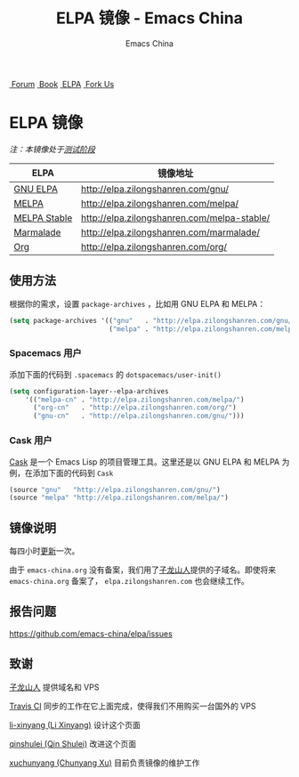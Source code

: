 #+OPTIONS: title:nil
#+OPTIONS: num:nil 
#+OPTIONS: toc:nil
#+OPTIONS: html-style:nil 
#+OPTIONS: html-scripts:nil
#+OPTIONS: html-preamble:nil 
#+OPTIONS: html-postamble:nil
#+TITLE: ELPA 镜像 - Emacs China
#+AUTHOR: Emacs China
#+HTML_HEAD: <link rel="apple-touch-icon" type="image/png" href="https://emacs-china.org/uploads/default/original/1X/ebb284b1e209aa93c9744227e1374130f8190aec.png">
#+HTML_HEAD: <link rel="icon" sizes="144x144" href="https://emacs-china.org/uploads/default/original/1X/ebb284b1e209aa93c9744227e1374130f8190aec.png">
#+HTML_HEAD: <link rel="icon" type="image/png" href="https://emacs-china.org/uploads/default/original/1X/477ac7ed14175dfd2deb65ee3c3d83d18a8906b8.ico">
#+HTML_HEAD: <link rel="stylesheet" type="text/css" href="./css/font-awesome/css/font-awesome.min.css">
#+HTML_HEAD: <link rel="stylesheet" type="text/css" href="./css/style.css">

#+BEGIN_HTML
<nav id="bar">
    <div>
        <a class="nav-link blue" href="https://emacs-china.org/"><i class="fa fa-group" aria-hidden="true"></i>&nbsp;Forum</a>
        <a class="nav-link yellow" href="http://book.emacs-china.org" target="_blank"><i class="fa fa-book" aria-hidden="true"></i>&nbsp;Book</a>
        <a class="nav-link violet" href="http://elpa.emacs-china.org"><i class="fa fa-server" aria-hidden="true"></i>&nbsp;ELPA</a>
        <a class="fork-us" href="https://github.com/emacs-china" target="_blank"><i class="fa fa-github" aria-hidden="true"></i>
            &nbsp;Fork Us</a>
    </div>
</nav>
<div class="heading">
    <h1 class="heading-main">
        <span class="img">
            <img class="emacs-china-logo" src="./imgs/logo.png"/>
        </span>
        <span class="text">ELPA 镜像</span>
    </h1>
</div>
#+END_HTML

/注：本镜像处于[[https://github.com/emacs-china/elpa/issues/20][测试阶段]]/

| ELPA              | 镜像地址                                    |
|-------------------+---------------------------------------------|
| [[http://elpa.gnu.org/][GNU ELPA]]          | http://elpa.zilongshanren.com/gnu/          |
| [[https://melpa.org/][MELPA]]             | http://elpa.zilongshanren.com/melpa/        |
| [[http://stable.melpa.org/#/][MELPA Stable]]      | http://elpa.zilongshanren.com/melpa-stable/ |
| [[Https://marmalade-repo.org/][Marmalade]]         | http://elpa.zilongshanren.com/marmalade/    |
| [[http://orgmode.org/elpa.html][Org]]               | http://elpa.zilongshanren.com/org/          |

** 使用方法

根据你的需求，设置 ~package-archives~ ，比如用 GNU ELPA 和 MELPA：

#+BEGIN_SRC emacs-lisp
  (setq package-archives '(("gnu"   . "http://elpa.zilongshanren.com/gnu/")
                           ("melpa" . "http://elpa.zilongshanren.com/melpa/")))
#+END_SRC

*** Spacemacs 用户

添加下面的代码到 ~.spacemacs~ 的 ~dotspacemacs/user-init()~

#+BEGIN_SRC emacs-lisp
  (setq configuration-layer--elpa-archives
      '(("melpa-cn" . "http://elpa.zilongshanren.com/melpa/")
        ("org-cn"   . "http://elpa.zilongshanren.com/org/")
        ("gnu-cn"   . "http://elpa.zilongshanren.com/gnu/")))
#+END_SRC

*** Cask 用户

[[https://github.com/cask/cask][Cask]] 是一个 Emacs Lisp 的项目管理工具。这里还是以 GNU ELPA 和 MELPA 为例，在添加下面的代码到 ~Cask~

#+BEGIN_SRC emacs-lisp
  (source "gnu"   "http://elpa.zilongshanren.com/gnu/")
  (source "melpa" "http://elpa.zilongshanren.com/melpa/")
#+END_SRC

** 镜像说明

每四小时[[https://travis-ci.org/emacs-china/elpa/builds][更新]]一次。

由于 =emacs-china.org= 没有备案，我们用了[[http://zilongshanren.com/][子龙山人]]提供的子域名。即使将来 \\ 
=emacs-china.org= 备案了， =elpa.zilongshanren.com= 也会继续工作。

** 报告问题

https://github.com/emacs-china/elpa/issues


** 致谢

[[http://zilongshanren.com/][子龙山人]] 提供域名和 VPS

[[https://travis-ci.org/][Travis CI]] 同步的工作在它上面完成，使得我们不用购买一台国外的 VPS

[[https://github.com/li-xinyang][li-xinyang (Li Xinyang)]] 设计这个页面

[[https://github.com/qinshulei][qinshulei (Qin Shulei)]] 改进这个页面

[[https://github.com/xuchunyang/][xuchunyang (Chunyang Xu)]] 目前负责镜像的维护工作
